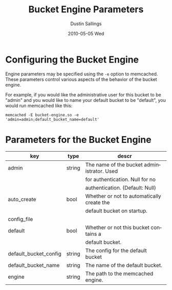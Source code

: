 #+TITLE:     Bucket Engine Parameters
#+AUTHOR:    Dustin Sallings
#+EMAIL:     dustin@spy.net
#+DATE:      2010-05-05 Wed
#+DESCRIPTION:
#+LANGUAGE:  en
#+OPTIONS:   H:3 num:t toc:t \n:nil @:t ::t |:t ^:nil -:t f:t *:t <:t
#+OPTIONS:   TeX:t LaTeX:nil skip:nil d:nil todo:t pri:nil tags:not-in-toc
#+INFOJS_OPT: view:nil toc:nil ltoc:t mouse:underline buttons:0 path:http://orgmode.org/org-info.js
#+EXPORT_SELECT_TAGS: export
#+EXPORT_EXCLUDE_TAGS: noexport

* Configuring the Bucket Engine

Engine parameters may be specified using the =-e= option to
memcached.  These parameters control various aspects of the behavior
of the bucket engine.

For example, if you would like the administrative user for this bucket to
be "admin" and you would like to name your default bucket to be "default",
you would run memcached like this:

: memcached -E bucket-engine.so -e 'admin=admin;default_bucket_name=default'

* Parameters for the Bucket Engine

| key                    | type   | descr                                      |
|------------------------+--------+--------------------------------------------|
| admin                  | string | The name of the bucket administrator. Used |
|                        |        | for authentication. Null for no            |
|                        |        | authentication. (Default: Null)            |
| auto_create            | bool   | Whether or not to automatically create the |
|                        |        | default bucket on startup.                 |
| config_file            |        |                                            |
| default                | bool   | Whether or not this bucket contains a      |
|                        |        | default bucket.                            |
| default_bucket_config  | string | The config for the default bucket          |
| default_bucket_name    | string | The name of the default bucket.            |
| engine                 | string | The path to the memcached engine.          |
|------------------------+--------+--------------------------------------------|

